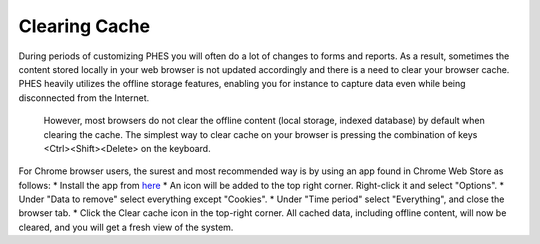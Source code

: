 Clearing Cache
==============
During periods of customizing PHES you will often do a lot of changes to forms and reports. As a result, sometimes the content stored locally
in your web browser is not updated accordingly and there is a need to clear your browser cache.
PHES heavily utilizes the offline storage features, enabling you for instance to capture data even while being disconnected from the Internet.
 However, most browsers do not clear the offline content (local storage, indexed database) by default when clearing the cache. The simplest way
 to clear cache on your browser is pressing the combination of keys <Ctrl><Shift><Delete> on the keyboard.

For Chrome browser users, the surest and most recommended way is by using an app found in Chrome Web Store as follows:
* Install the app from `here <https://chrome.google.com/webstore/detail/clear-cache/cppjkneekbjaeellbfkmgnhonkkjfpdn>`_
* An icon will be added to the top right corner. Right-click it and select "Options".
* Under "Data to remove" select everything except "Cookies".
* Under "Time period" select "Everything", and close the browser tab.
* Click the Clear cache icon in the top-right corner.
All cached data, including offline content, will now be cleared, and you will get a fresh view of the system.

